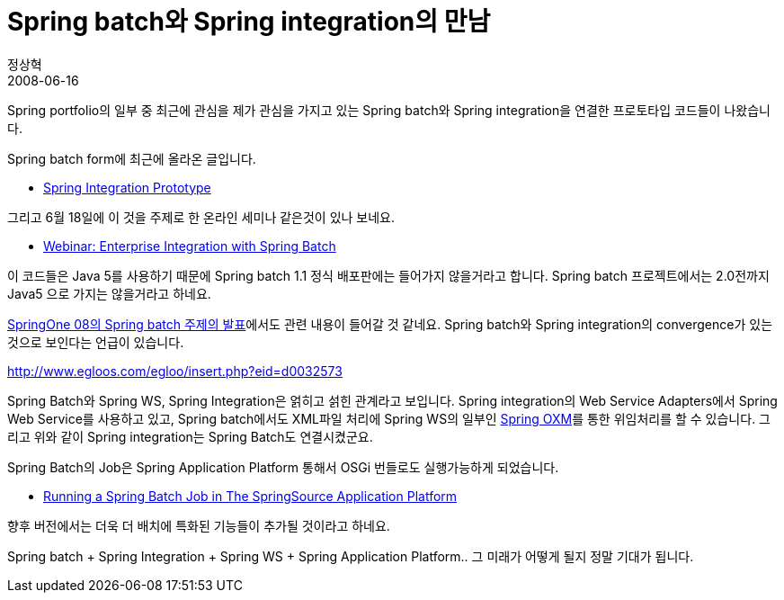 = Spring batch와 Spring integration의 만남
정상혁
2008-06-16
:jbake-type: post
:jbake-status: published
:jbake-tags: Spring,Spring-Batch,Spring-Integration,뉴스
:idprefix:

Spring portfolio의 일부 중 최근에 관심을 제가 관심을 가지고 있는  Spring batch와 Spring integration을 연결한 프로토타입 코드들이 나왔습니다.

Spring batch form에 최근에 올라온 글입니다.

* http://forum.springframework.org/showthread.php?t=55863[Spring Integration Prototype]

그리고 6월 18일에 이 것을 주제로 한 온라인 세미나 같은것이 있나 보네요.

* http://www.springframework.org/node/687[Webinar: Enterprise Integration with Spring Batch]

이 코드들은 Java 5를 사용하기 때문에 Spring batch 1.1 정식 배포판에는 들어가지 않을거라고 합니다. Spring batch 프로젝트에서는 2.0전까지 Java5 으로 가지는 않을거라고 하네요.

http://zepag.blogspot.com/2008/06/springone08-spring-batch.html[SpringOne 08의 Spring batch 주제의 발표]에서도 관련 내용이 들어갈 것 같네요. Spring batch와 Spring integration의 convergence가 있는 것으로 보인다는 언급이 있습니다.

http://www.egloos.com/egloo/insert.php?eid=d0032573[]

Spring Batch와 Spring WS, Spring Integration은 얽히고 섥힌 관계라고 보입니다. Spring integration의 Web Service Adapters에서 Spring Web Service를 사용하고 있고, Spring batch에서도 XML파일 처리에 Spring WS의 일부인 http://static.springframework.org/spring-ws/site/reference/html/oxm.html[Spring OXM]를 통한 위임처리를 할 수 있습니다. 그리고 위와 같이 Spring integration는 Spring Batch도 연결시켰군요.

Spring Batch의 Job은 Spring Application Platform 통해서 OSGi 번들로도  실행가능하게 되었습니다.

* http://blog.springsource.com/main/2008/05/30/running-a-spring-batch-job-in-the-springsource-aplication-platform/[Running a Spring Batch Job in The SpringSource Application Platform]

향후 버전에서는 더욱 더 배치에 특화된 기능들이 추가될 것이라고 하네요.

Spring batch + Spring Integration + Spring WS + Spring Application Platform.. 그 미래가 어떻게 될지 정말 기대가 됩니다.

